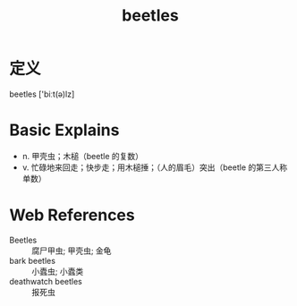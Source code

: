 #+title: beetles
#+roam_tags:英语单词

* 定义
  
beetles ['biːt(ə)lz]

* Basic Explains
- n. 甲壳虫；木槌（beetle 的复数）
- v. 忙碌地来回走；快步走；用木槌捶；（人的眉毛）突出（beetle 的第三人称单数）

* Web References
- Beetles :: 腐尸甲虫; 甲壳虫; 金龟
- bark beetles :: 小蠹虫; 小蠹类
- deathwatch beetles :: 报死虫
